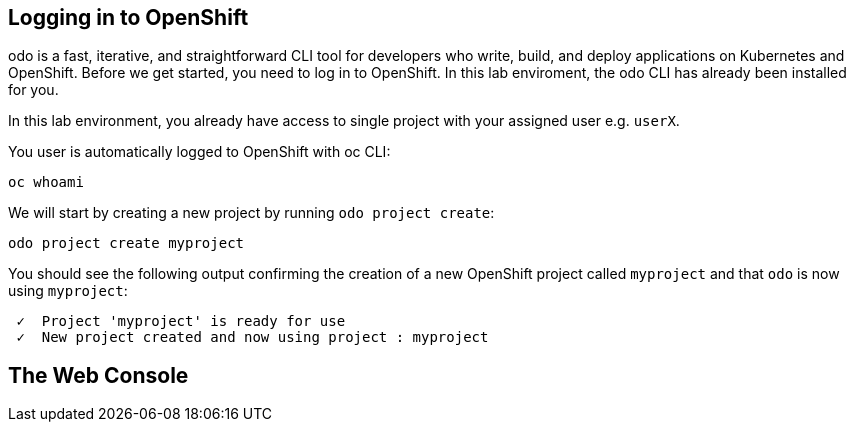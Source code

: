 ## Logging in to OpenShift

odo is a fast, iterative, and straightforward CLI tool for developers who write, build, and deploy applications on Kubernetes and OpenShift. Before we get started, you need to log in to OpenShift. In this lab enviroment, the odo CLI has already been installed for you.

In this lab environment, you already have access to single project with your assigned user e.g. `userX`.

You user is automatically logged to OpenShift with oc CLI:

[source,bash,role=execute-1]
----
oc whoami
----

We will start by creating a new project by running `odo project create`:

[source,bash,role=execute-1]
----
odo project create myproject
----

You should see the following output confirming the creation of a new OpenShift project called `myproject` and that `odo` is now using `myproject`:

```
 ✓  Project 'myproject' is ready for use
 ✓  New project created and now using project : myproject
```

## The Web Console